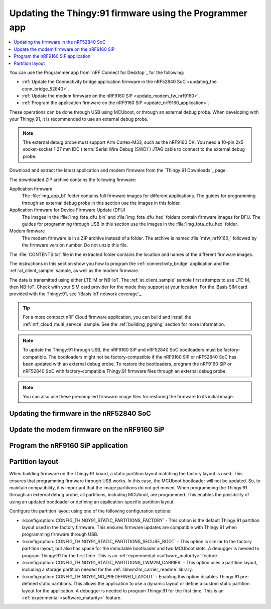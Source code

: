 .. _programming_thingy:

Updating the Thingy:91 firmware using the Programmer app
########################################################

.. contents::
   :local:
   :depth: 2

You can use the Programmer app from `nRF Connect for Desktop`_ for the following:

* :ref:`Update the Connectivity bridge application firmware in the nRF52840 SoC <updating_the conn_bridge_52840>`.
* :ref:`Update the modem firmware on the nRF9160 SiP <update_modem_fw_nrf9160>`.
* :ref:`Program the application firmware on the nRF9160 SiP <update_nrf9160_application>`.

These operations can be done through USB using MCUboot, or through an external debug probe.
When developing with your Thingy:91, it is recommended to use an external debug probe.

.. note::
   The external debug probe must support Arm Cortex-M33, such as the nRF9160 DK.
   You need a 10-pin 2x5 socket-socket 1.27 mm IDC (:term:`Serial Wire Debug (SWD)`) JTAG cable to connect to the external debug probe.

Download and extract the latest application and modem firmware from the `Thingy:91 Downloads`_ page.

The downloaded ZIP archive contains the following firmware:

Application firmware
  The :file:`img_app_bl` folder contains full firmware images for different applications.
  The guides for programming through an external debug probe in this section use the images in this folder.

Application firmware for Device Firmware Update (DFU)
  The images in the :file:`img_fota_dfu_bin` and :file:`img_fota_dfu_hex` folders contain firmware images for DFU.
  The guides for programming through USB in this section use the images in the :file:`img_fota_dfu_hex` folder.

Modem firmware
  The modem firmware is in a ZIP archive instead of a folder.
  The archive is named :file:`mfw_nrf9160_` followed by the firmware version number.
  Do not unzip this file.

The :file:`CONTENTS.txt` file in the extracted folder contains the location and names of the different firmware images.

The instructions in this section show you how to program the :ref:`connectivity_bridge` application and the :ref:`at_client_sample` sample, as well as the modem firmware.

The data is transmitted using either LTE-M or NB-IoT.
The :ref:`at_client_sample` sample first attempts to use LTE-M, then NB-IoT.
Check with your SIM card provider for the mode they support at your location.
For the iBasis SIM card provided with the Thingy:91, see `iBasis IoT network coverage`_.

.. tip::
   For a more compact nRF Cloud firmware application, you can build and install the :ref:`nrf_cloud_multi_service` sample.
   See the :ref:`building_pgming` section for more information.

.. note::
   To update the Thingy:91 through USB, the nRF9160 SiP and nRF52840 SoC bootloaders must be factory-compatible.
   The bootloaders might not be factory-compatible if the nRF9160 SiP or nRF52840 SoC has been updated with an external debug probe.
   To restore the bootloaders, program the nRF9160 SiP or nRF52840 SoC with factory-compatible Thingy:91 firmware files through an external debug probe.

.. note::
   You can also use these precompiled firmware image files for restoring the firmware to its initial image.

.. _updating_the conn_bridge_52840:

Updating the firmware in the nRF52840 SoC
*****************************************

.. tabs::

   .. group-tab:: Through USB

      To update the firmware, complete the following steps:

      1. Open `nRF Connect for Desktop`_ and launch the Programmer app.
      #. Scroll down in the menu on the left and make sure **Enable MCUboot** is selected.

         .. figure:: images/programmer_enable_mcuboot.png
            :alt: Programmer - Enable MCUboot

            Programmer - Enable MCUboot

      #. Switch off the Thingy:91.
      #. Press **SW4** while switching **SW1** to the **ON** position.

         .. figure:: images/thingy91_sw1_sw4.webp
            :alt: thingy91_sw1_sw4
            :width: 515px

            Thingy:91 - SW1 SW4 switch

      #. In the Programmer navigation bar, click :guilabel:`SELECT DEVICE`.
         A drop-down menu appears.

         .. figure:: images/programmer_select_device2.png
            :alt: Programmer - Select device

            Programmer - Select device

      #. In the menu, select the entry corresponding to your device (:guilabel:`MCUBOOT`).

         .. note::
            The device entry might not be the same in all cases and can vary depending on the application version and the operating system.

      #. In the menu on the left, click :guilabel:`Add file` in the **FILE** section, and select :guilabel:`Browse`.
         A file explorer window appears.

         .. figure:: images/programmer_add_file2.png
            :alt: Programmer - Add file

            Programmer - Add file

      #. Navigate to where you extracted the firmware.

      #. Open the folder :file:`img_fota_dfu_hex` that contains the HEX files for updating over USB.
         See the :file:`CONTENTS.txt` file for information on which file you need.

      #. Select the Connectivity bridge firmware file.

      #. Click :guilabel:`Open`.

      #. Scroll down in the menu on the left to the **DEVICE** section and click :guilabel:`Write`.

         .. figure:: images/programmer_hex_write1.png
            :alt: Programmer - Writing of HEX files

            Programmer - Writing of HEX files

         The **MCUboot DFU** window appears.

         .. figure:: images/thingy91_mcuboot_dfu.png
            :alt: Programmer - MCUboot DFU

            Programmer - MCUboot DFU

      #. In the **MCUboot DFU** window, click :guilabel:`Write`.
         When the update is complete, a "Completed successfully" message appears.
      #. Scroll up in the menu on the left to the **FILE** section and click :guilabel:`Clear files`.

   .. group-tab:: Through external debug probe

      To update the firmware using the nRF9160 DK as the external debug probe, complete the following steps:

      1. Open `nRF Connect for Desktop`_ and launch the Programmer app.

      .. _prepare_hw_ext_dp:

      2. Prepare the hardware:

         a. Connect the Thingy:91 to the debug out port on a 10-pin external debug probe using a JTAG cable.

            .. figure:: images/programmer_thingy91_connect_dk_swd_vddio.webp
               :alt: Thingy:91 - Connecting the external debug probe
               :width: 626px

               Thingy:91 - Connecting the external debug probe

            .. note::
               When using nRF9160 DK as the debug probe, make sure that VDD_IO (SW11) is set to 1.8 V on the nRF9160 DK.

         #. Make sure that the Thingy:91 and the external debug probe are powered on.

            .. note::
               Do not unplug or power off the devices during this process.

         #. Connect the external debug probe to the computer with a micro-USB cable.

            In the Programmer navigation bar, :guilabel:`No devices available` changes to :guilabel:`SELECT DEVICE`.

            .. figure:: images/programmer_select_device1.png
               :alt: Programmer - Select device

               Programmer - SELECT DEVICE
         #. Click :guilabel:`SELECT DEVICE` and select the appropriate debug probe entry from the drop-down list.

            Select nRF9160 DK from the list.

            .. figure:: images/programmer_com_ports.png
               :alt: Programmer - nRF9160 DK

               Programmer - nRF9160 DK

            The button text changes to the SEGGER ID of the selected device, and the **Device memory layout** section indicates that the device is connected.

      #. Set the SWD selection switch **SW2** to **nRF52** on the Thingy:91.
         See `SWD Select`_ for more information on the switch.

      #. In the menu on the left, click :guilabel:`Add file` in the **FILE** section, and select :guilabel:`Browse`.
         A file explorer window appears.

         .. figure:: images/programmer_add_file1.png
            :alt: Programmer - Add file

            Programmer - Add file

      #. Navigate to where you extracted the firmware.

      #. Open the folder :file:`img_app_bl` that contains the HEX files for flashing with a debugger.
         See the :file:`CONTENTS.txt` file for information on which file you need.

      #. Select the Connectivity bridge firmware file.
      #. Click :guilabel:`Open`.
      #. Scroll down in the menu on the left to the **DEVICE** section and click :guilabel:`Erase & write`.
         The update is completed when the animation in Programmer's **Device memory layout** window ends.

         .. figure:: images/programmer_ext_debug_hex_write.png
            :alt: Programming using an external debug probe

            Programming using an external debug probe

      #. Scroll up in the menu on the left to the **FILE** section and click :guilabel:`Clear files`.

.. _update_modem_fw_nrf9160:

Update the modem firmware on the nRF9160 SiP
********************************************

.. tabs::

   .. group-tab:: Through USB

     To update the modem firmware using USB, complete the following steps:

      1. Open `nRF Connect for Desktop`_ and launch the Programmer app if you do not have it open already.
      #. Make sure that **Enable MCUboot** is selected.
      #. Switch off the Thingy:91.
      #. Press **SW3** while switching **SW1** to the **ON** position.

         .. figure:: images/thingy91_sw1_sw3.webp
            :alt: Thingy:91 - SW1 SW3 switch
            :width: 483px

            Thingy:91 - SW1 SW3 switch

      #. In the menu, select Thingy:91.

      #. In the menu on the left, click :guilabel:`Add file` in the **FILE** section, and select :guilabel:`Browse`.
         A file explorer window appears.

         .. figure:: images/programmer_add_file.png
            :alt: Programmer - Add file

            Programmer - Add file

      #. Navigate to where you extracted the firmware.
      #. Find the modem firmware zip file with the name similar to :file:`mfw_nrf9160_*.zip` and the number of the latest version.

         .. note::
            Do not extract the modem firmware zip file.

      #. Select the zip file and click :guilabel:`Open`.
      #. In the Programmer app, scroll down in the menu on the left to the **DEVICE** section and click :guilabel:`Write`.

         .. figure:: images/programmer_usb_update_modem.png
            :alt: Programmer - Update modem

            Programmer - Update modem

         The **Modem DFU via MCUboot** window appears.

         .. figure:: images/thingy91_modemdfu_mcuboot.png
            :alt: Programmer - Modem DFU via MCUboot

            Programmer - Modem DFU via MCUboot

      #. In the **Modem DFU via MCUboot** window, click :guilabel:`Write`.
         When the update is complete, a **Completed successfully** message appears.

   .. group-tab:: Through external debug probe

      To update the modem firmware using an external debug probe, complete the following steps:

      1. Open `nRF Connect for Desktop`_ and launch the Programmer app and :ref:`prepare the hardware <prepare_hw_ext_dp>` if you have not done it already.
      #. Set the SWD selection switch **SW2** to **nRF91** on the Thingy:91.

      #. In the menu on the left, click :guilabel:`Add file` in the **FILE** section, and select :guilabel:`Browse`.
         A file explorer window appears.

         .. figure:: images/programmer_add_file1.png
            :alt: Programmer - Add file

            Programmer - Add file

      #. Navigate to where you extracted the firmware.
      #. Find the modem firmware zip file with the name similar to :file:`mfw_nrf9160_*.zip` and the number of the latest version and click :guilabel:`Open`.

         .. note::
            Do not extract the modem firmware zip file.

      #. Select the zip file and click :guilabel:`Open`.
      #. In the Programmer app, scroll down in the menu on the left to the **DEVICE** section and click :guilabel:`Write`.

         .. figure:: images/programmer_ext_debug_update_modem.png
            :alt: Programmer - Update modem

            Programmer - Update modem

         The **Modem DFU** window appears.

         .. figure:: images/programmer_modemdfu.png
            :alt: Programmer - Modem DFU

            Programmer - Modem DFU

      #. In the **Modem DFU** window, click :guilabel:`Write`.
         When the update is complete, a "Completed successfully" message appears.

         .. note::
            Before trying to update the modem again, click the :guilabel:`Erase all` button. In this case, the contents of the flash memory are deleted and the applications must be reprogrammed.

.. _update_nrf9160_application:

Program the nRF9160 SiP application
***********************************

.. tabs::

   .. group-tab:: Through USB

      To program the application firmware using USB, complete the following steps:

      1. Open `nRF Connect for Desktop`_ and launch the Programmer app if you have not done already.
      #. Make sure that **Enable MCUboot** is selected.
      #. Switch off the Thingy:91.
      #. Press **SW3** while switching **SW1** to the **ON** position.

         .. figure:: images/thingy91_sw1_sw3.webp
            :alt: Thingy:91 - SW1 SW3 switch
            :width: 483px

            Thingy:91 - SW1 SW3 switch

      #. In the Programmer navigation bar, click :guilabel:`SELECT DEVICE`.
         A drop-down menu appears.

         .. figure:: images/programmer_select_device.png
            :alt: Programmer - Select device

            Programmer - Select device

      #. In the menu, select Thingy:91.

      #. In the menu on the left, click :guilabel:`Add file` in the **FILE** section, and select :guilabel:`Browse`.
         A file explorer window appears.

         .. figure:: images/programmer_add_file.png
            :alt: Programmer - Add file

            Programmer - Add file

      #. Navigate to where you extracted the firmware.

      #. Open the folder :file:`img_fota_dfu_hex` that contains the HEX files for updating over USB.
         See the :file:`CONTENTS.txt` file for information on which file you need.

      #. Select the appropriate AT Client firmware file.

      #. Click :guilabel:`Open`.

      #. Scroll down in the menu on the left to the **DEVICE** section and click :guilabel:`Write`.

         .. figure:: images/programmer_hex_write.png
            :alt: Programmer - Writing of HEX files

            Programmer - Writing of HEX files

         The **MCUboot DFU** window appears.

         .. figure:: images/thingy91_mcuboot_dfu1.png
            :alt: Programmer - MCUboot DFU

            Programmer - MCUboot DFU

      #. In the **MCUboot DFU** window, click :guilabel:`Write`.
         When the update is complete, a **Completed successfully** message appears.
      #. Scroll up in the menu on the left to the **FILE** section and click :guilabel:`Clear files`.

   .. group-tab:: Through external debug probe

      To program the application firmware using an external debug probe, complete the following steps:

      1. Open `nRF Connect for Desktop`_ and launch the Programmer app and :ref:`prepare the hardware <prepare_hw_ext_dp>` if you have not done it already.
      #. Make sure the SWD selection switch **SW2** is set to **nRF91** on the Thingy:91.

      #. In the menu on the left, click :guilabel:`Add file` in the **FILE** section, and select :guilabel:`Browse`.
         A file explorer window appears.

         .. figure:: images/programmer_add_file1.png
            :alt: Programmer - Add file

            Programmer - Add file

      #. Navigate to where you extracted the firmware.

      #. Open the folder :file:`img_app_bl` that contains the HEX files for updating using a debugger.
         See the :file:`CONTENTS.txt` file for information on which file you need.

      #. Select the appropriate AT Client firmware file.

      #. Click :guilabel:`Open`.
      #. Scroll down in the menu on the left to the **DEVICE** section and click :guilabel:`Erase & write`.
         The update is completed when the animation in Programmer's **Device memory layout** window ends.

         .. figure:: images/programmer_ext_debug_hex_write.png
            :alt: Programming using an external debug probe

            Programming using an external debug probe

      #. Scroll up in the menu on the left to the **FILE** section and click :guilabel:`Clear files`.

.. _thingy91_partition_layout:

Partition layout
****************

When building firmware on the Thingy:91 board, a static partition layout matching the factory layout is used.
This ensures that programming firmware through USB works.
In this case, the MCUboot bootloader will not be updated.
So, to maintain compatibility, it is important that the image partitions do not get moved.
When programming the Thingy:91 through an external debug probe, all partitions, including MCUboot, are programmed.
This enables the possibility of using an updated bootloader or defining an application-specific partition layout.

Configure the partition layout using one of the following configuration options:

* :kconfig:option:`CONFIG_THINGY91_STATIC_PARTITIONS_FACTORY` - This option is the default Thingy:91 partition layout used in the factory firmware.
  This ensures firmware updates are compatible with Thingy:91 when programming firmware through USB.
* :kconfig:option:`CONFIG_THINGY91_STATIC_PARTITIONS_SECURE_BOOT` - This option is similar to the factory partition layout, but also has space for the immutable bootloader and two MCUboot slots.
  A debugger is needed to program Thingy:91 for the first time.
  This is an :ref:`experimental <software_maturity>` feature.
* :kconfig:option:`CONFIG_THINGY91_STATIC_PARTITIONS_LWM2M_CARRIER` - This option uses a partition layout, including a storage partition needed for the :ref:`liblwm2m_carrier_readme` library.
* :kconfig:option:`CONFIG_THINGY91_NO_PREDEFINED_LAYOUT` - Enabling this option disables Thingy:91 pre-defined static partitions.
  This allows the application to use a dynamic layout or define a custom static partition layout for the application.
  A debugger is needed to program Thingy:91 for the first time.
  This is an :ref:`experimental <software_maturity>` feature.
